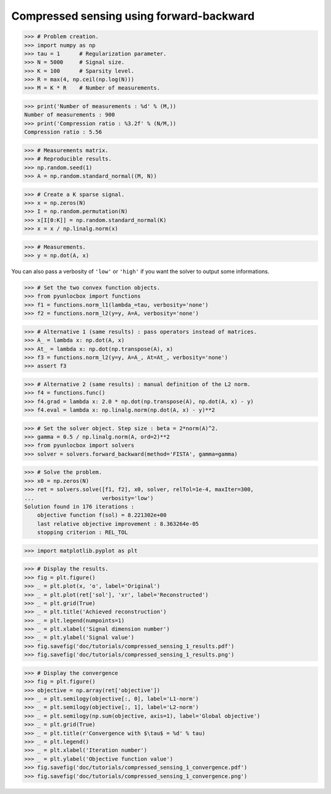 =========================================
Compressed sensing using forward-backward
=========================================


>>> # Problem creation.
>>> import numpy as np
>>> tau = 1      # Regularization parameter.
>>> N = 5000     # Signal size.
>>> K = 100      # Sparsity level.
>>> R = max(4, np.ceil(np.log(N)))
>>> M = K * R    # Number of measurements.

>>> print('Number of measurements : %d' % (M,))
Number of measurements : 900
>>> print('Compression ratio : %3.2f' % (N/M,))
Compression ratio : 5.56

>>> # Measurements matrix.
>>> # Reproducible results.
>>> np.random.seed(1)
>>> A = np.random.standard_normal((M, N))

>>> # Create a K sparse signal.
>>> x = np.zeros(N)
>>> I = np.random.permutation(N)
>>> x[I[0:K]] = np.random.standard_normal(K)
>>> x = x / np.linalg.norm(x)

>>> # Measurements.
>>> y = np.dot(A, x)

You can also pass a verbosity of ``'low'`` or ``'high'`` if you want the solver
to output some informations.

>>> # Set the two convex function objects.
>>> from pyunlocbox import functions
>>> f1 = functions.norm_l1(lambda_=tau, verbosity='none')
>>> f2 = functions.norm_l2(y=y, A=A, verbosity='none')

>>> # Alternative 1 (same results) : pass operators instead of matrices.
>>> A_ = lambda x: np.dot(A, x)
>>> At_ = lambda x: np.dot(np.transpose(A), x)
>>> f3 = functions.norm_l2(y=y, A=A_, At=At_, verbosity='none')
>>> assert f3

>>> # Alternative 2 (same results) : manual definition of the L2 norm.
>>> f4 = functions.func()
>>> f4.grad = lambda x: 2.0 * np.dot(np.transpose(A), np.dot(A, x) - y)
>>> f4.eval = lambda x: np.linalg.norm(np.dot(A, x) - y)**2

>>> # Set the solver object. Step size : beta = 2*norm(A)^2.
>>> gamma = 0.5 / np.linalg.norm(A, ord=2)**2
>>> from pyunlocbox import solvers
>>> solver = solvers.forward_backward(method='FISTA', gamma=gamma)

>>> # Solve the problem.
>>> x0 = np.zeros(N)
>>> ret = solvers.solve([f1, f2], x0, solver, relTol=1e-4, maxIter=300,
...                     verbosity='low')
Solution found in 176 iterations :
    objective function f(sol) = 8.221302e+00
    last relative objective improvement : 8.363264e-05
    stopping criterion : REL_TOL

>>> import matplotlib.pyplot as plt

>>> # Display the results.
>>> fig = plt.figure()
>>> _ = plt.plot(x, 'o', label='Original')
>>> _ = plt.plot(ret['sol'], 'xr', label='Reconstructed')
>>> _ = plt.grid(True)
>>> _ = plt.title('Achieved reconstruction')
>>> _ = plt.legend(numpoints=1)
>>> _ = plt.xlabel('Signal dimension number')
>>> _ = plt.ylabel('Signal value')
>>> fig.savefig('doc/tutorials/compressed_sensing_1_results.pdf')
>>> fig.savefig('doc/tutorials/compressed_sensing_1_results.png')

.. image:: compressed_sensing_results.*

>>> # Display the convergence
>>> fig = plt.figure()
>>> objective = np.array(ret['objective'])
>>> _ = plt.semilogy(objective[:, 0], label='L1-norm')
>>> _ = plt.semilogy(objective[:, 1], label='L2-norm')
>>> _ = plt.semilogy(np.sum(objective, axis=1), label='Global objective')
>>> _ = plt.grid(True)
>>> _ = plt.title(r'Convergence with $\tau$ = %d' % tau)
>>> _ = plt.legend()
>>> _ = plt.xlabel('Iteration number')
>>> _ = plt.ylabel('Objective function value')
>>> fig.savefig('doc/tutorials/compressed_sensing_1_convergence.pdf')
>>> fig.savefig('doc/tutorials/compressed_sensing_1_convergence.png')

.. image:: compressed_sensing_convergence.*
